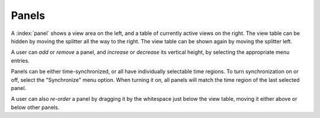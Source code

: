 Panels
======

A :index:`panel` shows a view area on the left, and a table of currently active views on the right.
The view table can be hidden by moving the splitter all the way to the right.
The view table can be shown again by moving the splitter left.

A user can *add* or *remove* a panel, and *increase* or *decrease* its vertical height, by selecting the appropriate menu entries.

Panels can be either time-synchronized, or all have individually selectable time regions. To turn synchronization on or off, select the "Synchronize" menu option.
When turning it on, all panels will match the time region of the last selected panel.

A user can also *re-order* a panel by dragging it by the whitespace just below the view table, moving it either above or below other panels.


